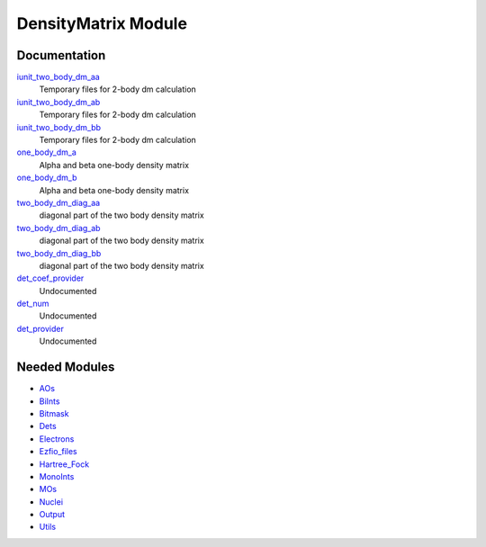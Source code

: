 ====================
DensityMatrix Module
====================

Documentation
=============

.. Do not edit this section. It was auto-generated from the
.. NEEDED_MODULES file.

`iunit_two_body_dm_aa <http://github.com/LCPQ/quantum_package/tree/master/src/DensityMatrix/density_matrix.irp.f#L2>`_
  Temporary files for 2-body dm calculation

`iunit_two_body_dm_ab <http://github.com/LCPQ/quantum_package/tree/master/src/DensityMatrix/density_matrix.irp.f#L3>`_
  Temporary files for 2-body dm calculation

`iunit_two_body_dm_bb <http://github.com/LCPQ/quantum_package/tree/master/src/DensityMatrix/density_matrix.irp.f#L4>`_
  Temporary files for 2-body dm calculation

`one_body_dm_a <http://github.com/LCPQ/quantum_package/tree/master/src/DensityMatrix/density_matrix.irp.f#L213>`_
  Alpha and beta one-body density matrix

`one_body_dm_b <http://github.com/LCPQ/quantum_package/tree/master/src/DensityMatrix/density_matrix.irp.f#L214>`_
  Alpha and beta one-body density matrix

`two_body_dm_diag_aa <http://github.com/LCPQ/quantum_package/tree/master/src/DensityMatrix/density_matrix.irp.f#L170>`_
  diagonal part of the two body density matrix

`two_body_dm_diag_ab <http://github.com/LCPQ/quantum_package/tree/master/src/DensityMatrix/density_matrix.irp.f#L172>`_
  diagonal part of the two body density matrix

`two_body_dm_diag_bb <http://github.com/LCPQ/quantum_package/tree/master/src/DensityMatrix/density_matrix.irp.f#L171>`_
  diagonal part of the two body density matrix

`det_coef_provider <http://github.com/LCPQ/quantum_package/tree/master/src/DensityMatrix/det_num.irp.f#L8>`_
  Undocumented

`det_num <http://github.com/LCPQ/quantum_package/tree/master/src/DensityMatrix/det_num.irp.f#L3>`_
  Undocumented

`det_provider <http://github.com/LCPQ/quantum_package/tree/master/src/DensityMatrix/det_num.irp.f#L7>`_
  Undocumented



Needed Modules
==============

.. Do not edit this section. It was auto-generated from the
.. NEEDED_MODULES file.

* `AOs <http://github.com/LCPQ/quantum_package/tree/master/src/AOs>`_
* `BiInts <http://github.com/LCPQ/quantum_package/tree/master/src/BiInts>`_
* `Bitmask <http://github.com/LCPQ/quantum_package/tree/master/src/Bitmask>`_
* `Dets <http://github.com/LCPQ/quantum_package/tree/master/src/Dets>`_
* `Electrons <http://github.com/LCPQ/quantum_package/tree/master/src/Electrons>`_
* `Ezfio_files <http://github.com/LCPQ/quantum_package/tree/master/src/Ezfio_files>`_
* `Hartree_Fock <http://github.com/LCPQ/quantum_package/tree/master/src/Hartree_Fock>`_
* `MonoInts <http://github.com/LCPQ/quantum_package/tree/master/src/MonoInts>`_
* `MOs <http://github.com/LCPQ/quantum_package/tree/master/src/MOs>`_
* `Nuclei <http://github.com/LCPQ/quantum_package/tree/master/src/Nuclei>`_
* `Output <http://github.com/LCPQ/quantum_package/tree/master/src/Output>`_
* `Utils <http://github.com/LCPQ/quantum_package/tree/master/src/Utils>`_

